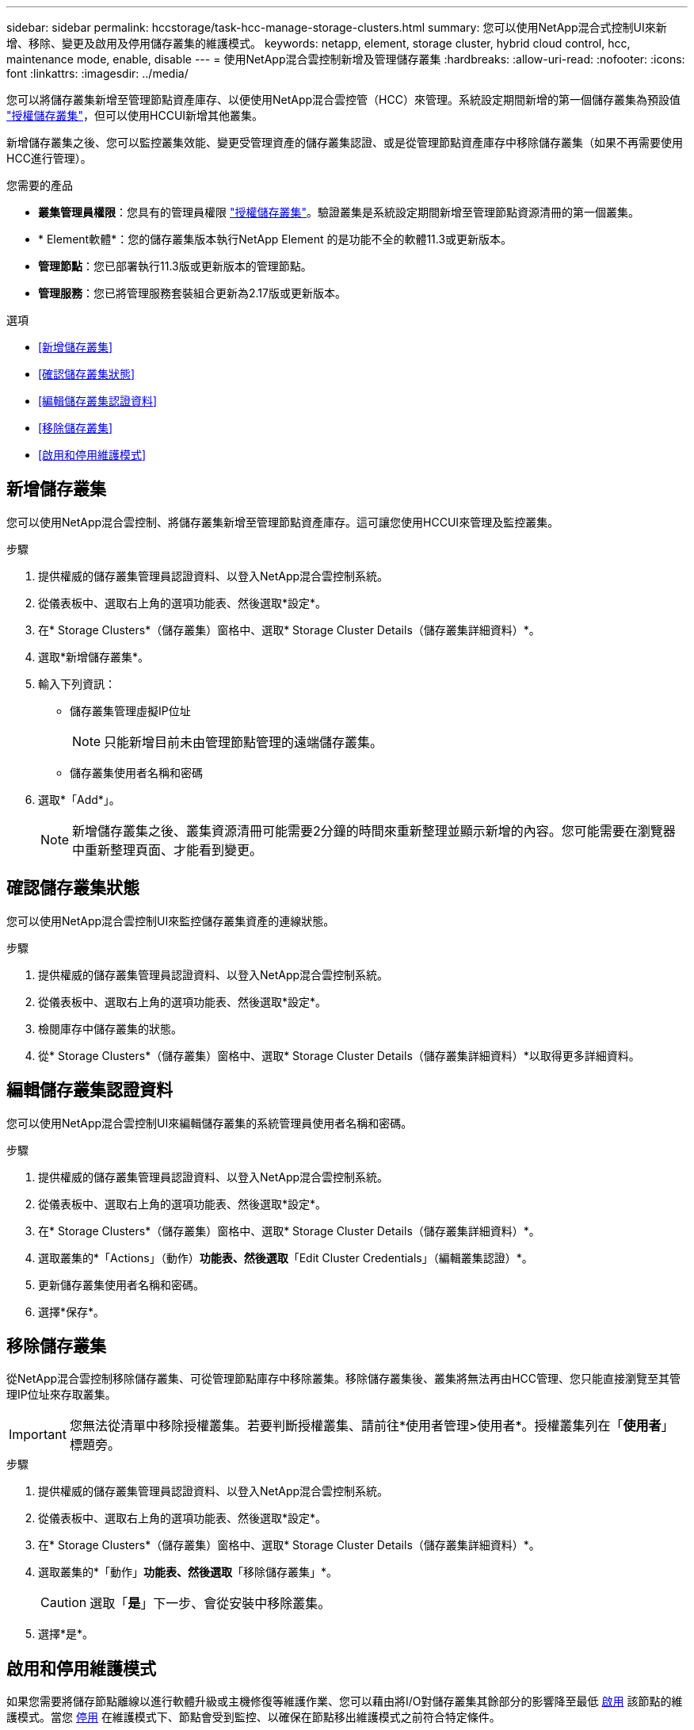 ---
sidebar: sidebar 
permalink: hccstorage/task-hcc-manage-storage-clusters.html 
summary: 您可以使用NetApp混合式控制UI來新增、移除、變更及啟用及停用儲存叢集的維護模式。 
keywords: netapp, element, storage cluster, hybrid cloud control, hcc, maintenance mode, enable, disable 
---
= 使用NetApp混合雲控制新增及管理儲存叢集
:hardbreaks:
:allow-uri-read: 
:nofooter: 
:icons: font
:linkattrs: 
:imagesdir: ../media/


[role="lead"]
您可以將儲存叢集新增至管理節點資產庫存、以便使用NetApp混合雲控管（HCC）來管理。系統設定期間新增的第一個儲存叢集為預設值 link:../concepts/concept_intro_clusters.html#authoritative-storage-clusters["授權儲存叢集"]，但可以使用HCCUI新增其他叢集。

新增儲存叢集之後、您可以監控叢集效能、變更受管理資產的儲存叢集認證、或是從管理節點資產庫存中移除儲存叢集（如果不再需要使用HCC進行管理）。

.您需要的產品
* *叢集管理員權限*：您具有的管理員權限 link:../concepts/concept_intro_clusters.html#authoritative-storage-clusters["授權儲存叢集"]。驗證叢集是系統設定期間新增至管理節點資源清冊的第一個叢集。
* * Element軟體*：您的儲存叢集版本執行NetApp Element 的是功能不全的軟體11.3或更新版本。
* *管理節點*：您已部署執行11.3版或更新版本的管理節點。
* *管理服務*：您已將管理服務套裝組合更新為2.17版或更新版本。


.選項
* <<新增儲存叢集>>
* <<確認儲存叢集狀態>>
* <<編輯儲存叢集認證資料>>
* <<移除儲存叢集>>
* <<啟用和停用維護模式>>




== 新增儲存叢集

您可以使用NetApp混合雲控制、將儲存叢集新增至管理節點資產庫存。這可讓您使用HCCUI來管理及監控叢集。

.步驟
. 提供權威的儲存叢集管理員認證資料、以登入NetApp混合雲控制系統。
. 從儀表板中、選取右上角的選項功能表、然後選取*設定*。
. 在* Storage Clusters*（儲存叢集）窗格中、選取* Storage Cluster Details（儲存叢集詳細資料）*。
. 選取*新增儲存叢集*。
. 輸入下列資訊：
+
** 儲存叢集管理虛擬IP位址
+

NOTE: 只能新增目前未由管理節點管理的遠端儲存叢集。

** 儲存叢集使用者名稱和密碼


. 選取*「Add*」。
+

NOTE: 新增儲存叢集之後、叢集資源清冊可能需要2分鐘的時間來重新整理並顯示新增的內容。您可能需要在瀏覽器中重新整理頁面、才能看到變更。





== 確認儲存叢集狀態

您可以使用NetApp混合雲控制UI來監控儲存叢集資產的連線狀態。

.步驟
. 提供權威的儲存叢集管理員認證資料、以登入NetApp混合雲控制系統。
. 從儀表板中、選取右上角的選項功能表、然後選取*設定*。
. 檢閱庫存中儲存叢集的狀態。
. 從* Storage Clusters*（儲存叢集）窗格中、選取* Storage Cluster Details（儲存叢集詳細資料）*以取得更多詳細資料。




== 編輯儲存叢集認證資料

您可以使用NetApp混合雲控制UI來編輯儲存叢集的系統管理員使用者名稱和密碼。

.步驟
. 提供權威的儲存叢集管理員認證資料、以登入NetApp混合雲控制系統。
. 從儀表板中、選取右上角的選項功能表、然後選取*設定*。
. 在* Storage Clusters*（儲存叢集）窗格中、選取* Storage Cluster Details（儲存叢集詳細資料）*。
. 選取叢集的*「Actions」（動作）*功能表、然後選取*「Edit Cluster Credentials」（編輯叢集認證）*。
. 更新儲存叢集使用者名稱和密碼。
. 選擇*保存*。




== 移除儲存叢集

從NetApp混合雲控制移除儲存叢集、可從管理節點庫存中移除叢集。移除儲存叢集後、叢集將無法再由HCC管理、您只能直接瀏覽至其管理IP位址來存取叢集。


IMPORTANT: 您無法從清單中移除授權叢集。若要判斷授權叢集、請前往*使用者管理>使用者*。授權叢集列在「*使用者*」標題旁。

.步驟
. 提供權威的儲存叢集管理員認證資料、以登入NetApp混合雲控制系統。
. 從儀表板中、選取右上角的選項功能表、然後選取*設定*。
. 在* Storage Clusters*（儲存叢集）窗格中、選取* Storage Cluster Details（儲存叢集詳細資料）*。
. 選取叢集的*「動作」*功能表、然後選取*「移除儲存叢集」*。
+

CAUTION: 選取「*是*」下一步、會從安裝中移除叢集。

. 選擇*是*。




== 啟用和停用維護模式

如果您需要將儲存節點離線以進行軟體升級或主機修復等維護作業、您可以藉由將I/O對儲存叢集其餘部分的影響降至最低 <<enable_main_mode,啟用>> 該節點的維護模式。當您 <<disable_main_mode,停用>> 在維護模式下、節點會受到監控、以確保在節點移出維護模式之前符合特定條件。

.您需要的產品
* * Element軟體*：您的儲存叢集版本執行NetApp Element 的是功能不全的軟體12、2或更新版本。
* *管理節點*：您已部署執行版本12．2或更新版本的管理節點。
* *管理服務*：您已將管理服務套裝組合更新為2.19版或更新版本。
* 您可以在系統管理員層級登入。




=== [[ene_main_mode]]啟用維護模式

您可以使用下列程序來啟用儲存叢集節點的維護模式。


NOTE: 一次只能有一個節點處於維護模式。

.步驟
. 在網頁瀏覽器中開啟管理節點的IP位址。例如：
+
[listing]
----
https://[management node IP address]
----
. 提供SolidFire 支援功能齊全的NetApp混合雲控制系統管理員認證資料、以登入NetApp混合雲控制系統。
+

NOTE: 維護模式功能選項會在唯讀層級停用。

. 在左側導覽藍色方塊中、選取SolidFire 「完整Flash安裝」。
. 在左側導覽窗格中、選取*節點*。
. 若要檢視儲存設備庫存資訊、請選取* Storage *。
. 在儲存節點上啟用維護模式：
+
[NOTE]
====
非使用者啟動的動作每兩分鐘會自動更新一次儲存節點表格。在採取行動之前、為了確保您擁有最新的狀態、您可以使用位於節點表格右上角的重新整理圖示來重新整理節點表格。

image:hcc_enable_maintenance_mode.PNG["啟用維護模式"]

====
+
.. 在「*動作*」下、選取「*啟用維護模式*」。
+
當*維護模式*已啟用時、所選節點和同一個叢集上的所有其他節點無法使用維護模式動作。

+
在*啟用維護模式*完成後、「*節點狀態*」欄會顯示一個扳手圖示、並顯示處於維護模式之節點的「*維護模式*」文字。







=== [[disable_main_mode]停用維護模式

在節點成功置於維護模式之後、此節點可使用*停用維護模式*動作。其他節點上的動作將無法使用、直到正在進行維護的節點上成功停用維護模式為止。

.步驟
. 對於維護模式下的節點、請在*「Actions」（動作）*下選取*「停用維護模式」*。
+
當*維護模式*停用時、所選節點和同一叢集上的所有其他節點無法使用維護模式動作。

+
在*禁用維護模式*完成後、*節點狀態*欄會顯示*作用中*。

+

NOTE: 當節點處於維護模式時、它不會接受新資料。因此、停用維護模式可能需要較長時間、因為節點必須先同步其資料備份、才能結束維護模式。您在維護模式中花費的時間越長、停用維護模式所需的時間就越長。





=== 疑難排解

如果您在啟用或停用維護模式時遇到錯誤、節點表格頂端會顯示橫幅錯誤。如需錯誤的詳細資訊、您可以選取橫幅上提供的*顯示詳細資料*連結、以顯示API傳回的內容。

[discrete]
== 如需詳細資訊、請參閱

* link:../mnode/task_mnode_manage_storage_cluster_assets.html["建立及管理儲存叢集資產"]
* https://www.netapp.com/data-storage/solidfire/documentation["「元件與元素資源」頁面SolidFire"^]

